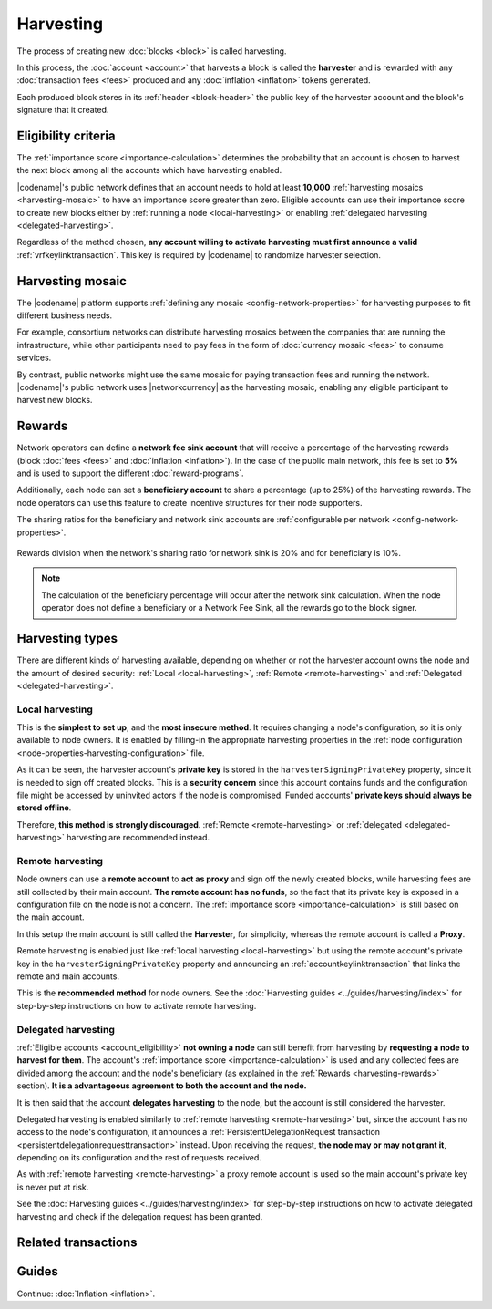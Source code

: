##########
Harvesting
##########

The process of creating new :doc:`blocks <block>` is called harvesting.

In this process, the :doc:`account <account>` that harvests a block is called the **harvester** and is rewarded with any :doc:`transaction fees <fees>` produced and any :doc:`inflation <inflation>` tokens generated.

Each produced block stores in its :ref:`header <block-header>` the public key of the harvester account and the block's signature that it created.

.. _account_eligibility:

********************
Eligibility criteria
********************

The :ref:`importance score <importance-calculation>` determines the probability that an account is chosen to harvest the next block among all the accounts which have harvesting enabled.

|codename|'s public network defines that an account needs to hold at least **10,000** :ref:`harvesting mosaics <harvesting-mosaic>` to have an importance score greater than zero.
Eligible accounts can use their importance score to create new blocks either by :ref:`running a node <local-harvesting>` or enabling :ref:`delegated harvesting <delegated-harvesting>`.

Regardless of the method chosen, **any account willing to activate harvesting must first announce a valid** :ref:`vrfkeylinktransaction`. This key is required by |codename| to randomize harvester selection.

.. _harvesting-mosaic:

*****************
Harvesting mosaic
*****************

The |codename| platform supports :ref:`defining any mosaic <config-network-properties>` for harvesting purposes to fit different business needs.

For example, consortium networks can distribute harvesting mosaics between the companies that are running the infrastructure, while other participants need to pay fees in the form of :doc:`currency mosaic <fees>` to consume services.

By contrast, public networks might use the same mosaic for paying transaction fees and running the network.
|codename|'s public network uses |networkcurrency| as the harvesting mosaic, enabling any eligible participant to harvest new blocks.

.. _harvesting-rewards:

*******
Rewards
*******

Network operators can define a **network fee sink account** that will receive a percentage of the harvesting rewards (block :doc:`fees <fees>` and :doc:`inflation <inflation>`). In the case of the public main network, this fee is set to **5%** and is used to support the different :doc:`reward-programs`.

Additionally, each node can set a **beneficiary account** to share a percentage (up to 25%) of the harvesting rewards. The node operators can use this feature to create incentive structures for their node supporters.

The sharing ratios for the beneficiary and network sink accounts are :ref:`configurable per network <config-network-properties>`. 

.. figure:: ../resources/images/diagrams/network-sink-beneficiary.png
    :align: center
    :width: 600px

    Rewards division when the network's sharing ratio for network sink is 20% and for beneficiary is 10%.

.. note:: The calculation of the beneficiary percentage will occur after the network sink calculation. When the node operator does not define a beneficiary or a Network Fee Sink, all the rewards go to the block signer.

.. _harvesting-types:

****************
Harvesting types
****************

There are different kinds of harvesting available, depending on whether or not the harvester account owns the node and the amount of desired security: :ref:`Local <local-harvesting>`, :ref:`Remote <remote-harvesting>` and :ref:`Delegated <delegated-harvesting>`.

.. _local-harvesting:

================
Local harvesting
================

This is the **simplest to set up**, and the **most insecure method**. It requires changing a node's configuration, so it is only available to node owners. It is enabled by filling-in the appropriate harvesting properties in the :ref:`node configuration <node-properties-harvesting-configuration>` file.

As it can be seen, the harvester account's **private key** is stored in the ``harvesterSigningPrivateKey`` property, since it is needed to sign off created blocks. This is a **security concern** since this account contains funds and the configuration file might be accessed by uninvited actors if the node is compromised. Funded accounts' **private keys should always be stored offline**.

Therefore, **this method is strongly discouraged**. :ref:`Remote <remote-harvesting>` or :ref:`delegated <delegated-harvesting>` harvesting are recommended instead.

.. _remote-harvesting:

=================
Remote harvesting
=================

Node owners can use a **remote account** to **act as proxy** and sign off the newly created blocks, while harvesting fees are still collected by their main account. **The remote account has no funds**, so the fact that its private key is exposed in a configuration file on the node is not a concern. The :ref:`importance score <importance-calculation>` is still based on the main account.

In this setup the main account is still called the **Harvester**, for simplicity, whereas the remote account is called a **Proxy**.

Remote harvesting is enabled just like :ref:`local harvesting <local-harvesting>` but using the remote account's private key in the ``harvesterSigningPrivateKey`` property and announcing an :ref:`accountkeylinktransaction` that links the remote and main accounts.

This is the **recommended method** for node owners. See the :doc:`Harvesting guides <../guides/harvesting/index>` for step-by-step instructions on how to activate remote harvesting.

.. _delegated-harvesting:

====================
Delegated harvesting
====================

:ref:`Eligible accounts <account_eligibility>` **not owning a node** can still benefit from harvesting by **requesting a node to harvest for them**. The account's :ref:`importance score <importance-calculation>` is used and any collected fees are divided among the account and the node's beneficiary (as explained in the :ref:`Rewards <harvesting-rewards>` section). **It is a advantageous agreement to both the account and the node.**

It is then said that the account **delegates harvesting** to the node, but the account is still considered the harvester.

Delegated harvesting is enabled similarly to :ref:`remote harvesting <remote-harvesting>` but, since the account has no access to the node's configuration, it announces a :ref:`PersistentDelegationRequest transaction <persistentdelegationrequesttransaction>` instead. Upon receiving the request, **the node may or may not grant it**, depending on its configuration and the rest of requests received.

As with :ref:`remote harvesting <remote-harvesting>` a proxy remote account is used so the main account's private key is never put at risk.

See the :doc:`Harvesting guides <../guides/harvesting/index>` for step-by-step instructions on how to activate delegated harvesting and check if the delegation request has been granted.

********************
Related transactions
********************

.. csv-table::
    :header:  "Id",  "Type", "Description"
    :widths: 15 41 44
    :delim: ;

    0x4243; :ref:`vrfkeylinktransaction`; Link an account with a VRF public key. Required for all harvesting eligible accounts.
    0x414C; :ref:`accountkeylinktransaction`; Delegate the account importance to a proxy account. Required for all accounts willing to activate remote or delegated harvesting.
    0x424C; :ref:`nodekeylinktransaction`; Link an account with a public key used by TLS to create sessions. Required for all accounts willing to activate delegated harvesting.
    0x4154; :ref:`PersistentDelegationRequestTransaction <persistentdelegationrequesttransaction>`; Request a node to add an account as a harvester. This is actually a :ref:`TransferTransaction <transfertransaction>` with a special message type.

******
Guides
******

.. postlist::
    :category: Harvesting
    :date: %A, %B %d, %Y
    :format: {title}
    :list-style: circle
    :excerpts:
    :sort:

Continue: :doc:`Inflation <inflation>`.
